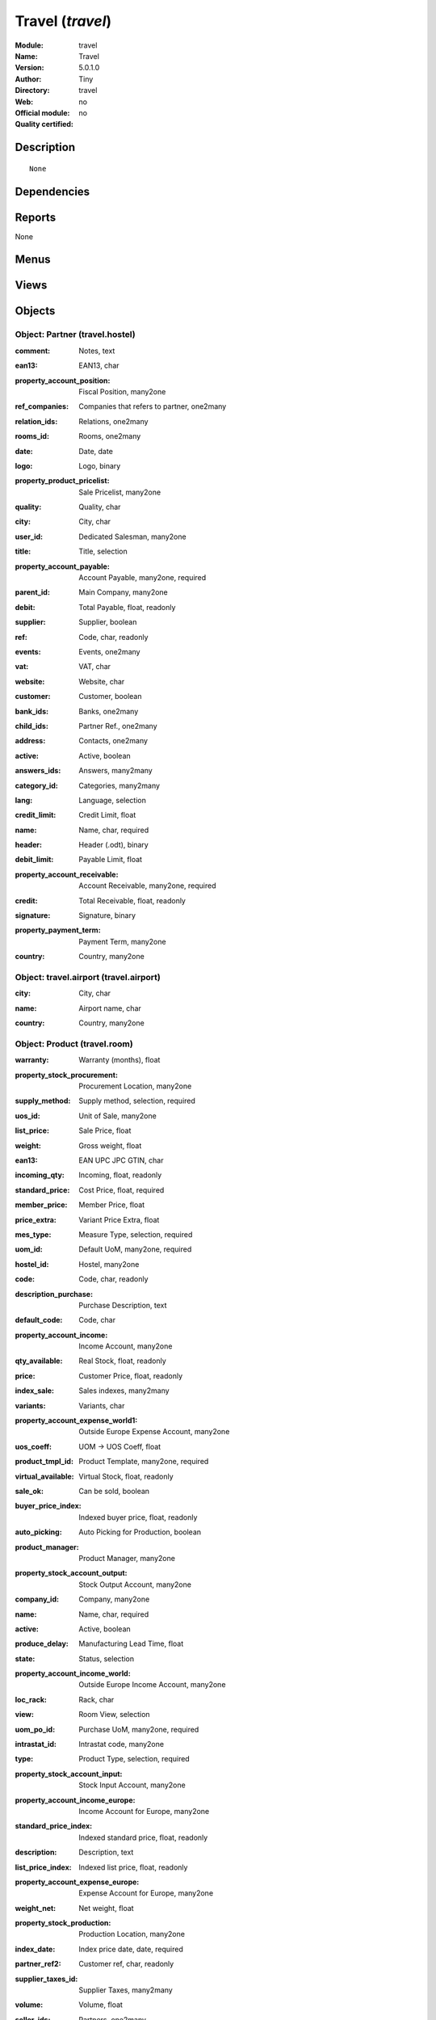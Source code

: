 
.. i18n: .. module:: travel
.. i18n:     :synopsis: Travel 
.. i18n:     :noindex:
.. i18n: .. 

.. module:: travel
    :synopsis: Travel 
    :noindex:
.. 

.. i18n: .. raw:: html
.. i18n: 
.. i18n:     <link rel="stylesheet" href="../_static/hide_objects_in_sidebar.css" type="text/css" />

.. raw:: html

    <link rel="stylesheet" href="../_static/hide_objects_in_sidebar.css" type="text/css" />

.. i18n: Travel (*travel*)
.. i18n: =================
.. i18n: :Module: travel
.. i18n: :Name: Travel
.. i18n: :Version: 5.0.1.0
.. i18n: :Author: Tiny
.. i18n: :Directory: travel
.. i18n: :Web: 
.. i18n: :Official module: no
.. i18n: :Quality certified: no

Travel (*travel*)
=================
:Module: travel
:Name: Travel
:Version: 5.0.1.0
:Author: Tiny
:Directory: travel
:Web: 
:Official module: no
:Quality certified: no

.. i18n: Description
.. i18n: -----------

Description
-----------

.. i18n: ::
.. i18n: 
.. i18n:   None

::

  None

.. i18n: Dependencies
.. i18n: ------------

Dependencies
------------

.. i18n:  * :mod:`base`
.. i18n:  * :mod:`product`

 * :mod:`base`
 * :mod:`product`

.. i18n: Reports
.. i18n: -------

Reports
-------

.. i18n: None

None

.. i18n: Menus
.. i18n: -------

Menus
-------

.. i18n:  * Travel Agency
.. i18n:  * Travel Agency/Hostels
.. i18n:  * Travel Agency/Rooms
.. i18n:  * Travel Agency/Rooms/Single Rooms
.. i18n:  * Travel Agency/Rooms/Double Rooms
.. i18n:  * Travel Agency/Airports
.. i18n:  * Travel Agency/Flights

 * Travel Agency
 * Travel Agency/Hostels
 * Travel Agency/Rooms
 * Travel Agency/Rooms/Single Rooms
 * Travel Agency/Rooms/Double Rooms
 * Travel Agency/Airports
 * Travel Agency/Flights

.. i18n: Views
.. i18n: -----

Views
-----

.. i18n:  * travel.flight (form)
.. i18n:  * travel.room (form)
.. i18n:  * travel.room (tree)
.. i18n:  * travel.hostel (form)

 * travel.flight (form)
 * travel.room (form)
 * travel.room (tree)
 * travel.hostel (form)

.. i18n: Objects
.. i18n: -------

Objects
-------

.. i18n: Object: Partner (travel.hostel)
.. i18n: ###############################

Object: Partner (travel.hostel)
###############################

.. i18n: :comment: Notes, text

:comment: Notes, text

.. i18n: :ean13: EAN13, char

:ean13: EAN13, char

.. i18n: :property_account_position: Fiscal Position, many2one

:property_account_position: Fiscal Position, many2one

.. i18n:     *The fiscal position will determine taxes and the accounts used for the the partner.*

    *The fiscal position will determine taxes and the accounts used for the the partner.*

.. i18n: :ref_companies: Companies that refers to partner, one2many

:ref_companies: Companies that refers to partner, one2many

.. i18n: :relation_ids: Relations, one2many

:relation_ids: Relations, one2many

.. i18n: :rooms_id: Rooms, one2many

:rooms_id: Rooms, one2many

.. i18n: :date: Date, date

:date: Date, date

.. i18n: :logo: Logo, binary

:logo: Logo, binary

.. i18n: :property_product_pricelist: Sale Pricelist, many2one

:property_product_pricelist: Sale Pricelist, many2one

.. i18n:     *This pricelist will be used, instead of the default one,                     for sales to the current partner*

    *This pricelist will be used, instead of the default one,                     for sales to the current partner*

.. i18n: :quality: Quality, char

:quality: Quality, char

.. i18n: :city: City, char

:city: City, char

.. i18n: :user_id: Dedicated Salesman, many2one

:user_id: Dedicated Salesman, many2one

.. i18n:     *The internal user that is in charge of communicating with this partner if any.*

    *The internal user that is in charge of communicating with this partner if any.*

.. i18n: :title: Title, selection

:title: Title, selection

.. i18n: :property_account_payable: Account Payable, many2one, required

:property_account_payable: Account Payable, many2one, required

.. i18n:     *This account will be used, instead of the default one, as the payable account for the current partner*

    *This account will be used, instead of the default one, as the payable account for the current partner*

.. i18n: :parent_id: Main Company, many2one

:parent_id: Main Company, many2one

.. i18n: :debit: Total Payable, float, readonly

:debit: Total Payable, float, readonly

.. i18n:     *Total amount you have to pay to this supplier.*

    *Total amount you have to pay to this supplier.*

.. i18n: :supplier: Supplier, boolean

:supplier: Supplier, boolean

.. i18n:     *Check this box if the partner is a supplier. If it's not checked, purchase people will not see it when encoding a purchase order.*

    *Check this box if the partner is a supplier. If it's not checked, purchase people will not see it when encoding a purchase order.*

.. i18n: :ref: Code, char, readonly

:ref: Code, char, readonly

.. i18n: :events: Events, one2many

:events: Events, one2many

.. i18n: :vat: VAT, char

:vat: VAT, char

.. i18n:     *Value Added Tax number. Check the box if the partner is subjected to the VAT. Used by the VAT legal statement.*

    *Value Added Tax number. Check the box if the partner is subjected to the VAT. Used by the VAT legal statement.*

.. i18n: :website: Website, char

:website: Website, char

.. i18n: :customer: Customer, boolean

:customer: Customer, boolean

.. i18n:     *Check this box if the partner is a customer.*

    *Check this box if the partner is a customer.*

.. i18n: :bank_ids: Banks, one2many

:bank_ids: Banks, one2many

.. i18n: :child_ids: Partner Ref., one2many

:child_ids: Partner Ref., one2many

.. i18n: :address: Contacts, one2many

:address: Contacts, one2many

.. i18n: :active: Active, boolean

:active: Active, boolean

.. i18n: :answers_ids: Answers, many2many

:answers_ids: Answers, many2many

.. i18n: :category_id: Categories, many2many

:category_id: Categories, many2many

.. i18n: :lang: Language, selection

:lang: Language, selection

.. i18n:     *If the selected language is loaded in the system, all documents related to this partner will be printed in this language. If not, it will be english.*

    *If the selected language is loaded in the system, all documents related to this partner will be printed in this language. If not, it will be english.*

.. i18n: :credit_limit: Credit Limit, float

:credit_limit: Credit Limit, float

.. i18n: :name: Name, char, required

:name: Name, char, required

.. i18n: :header: Header (.odt), binary

:header: Header (.odt), binary

.. i18n: :debit_limit: Payable Limit, float

:debit_limit: Payable Limit, float

.. i18n: :property_account_receivable: Account Receivable, many2one, required

:property_account_receivable: Account Receivable, many2one, required

.. i18n:     *This account will be used, instead of the default one, as the receivable account for the current partner*

    *This account will be used, instead of the default one, as the receivable account for the current partner*

.. i18n: :credit: Total Receivable, float, readonly

:credit: Total Receivable, float, readonly

.. i18n:     *Total amount this customer owns you.*

    *Total amount this customer owns you.*

.. i18n: :signature: Signature, binary

:signature: Signature, binary

.. i18n: :property_payment_term: Payment Term, many2one

:property_payment_term: Payment Term, many2one

.. i18n:     *This payment term will be used, instead of the default one, for the current partner*

    *This payment term will be used, instead of the default one, for the current partner*

.. i18n: :country: Country, many2one

:country: Country, many2one

.. i18n: Object: travel.airport (travel.airport)
.. i18n: #######################################

Object: travel.airport (travel.airport)
#######################################

.. i18n: :city: City, char

:city: City, char

.. i18n: :name: Airport name, char

:name: Airport name, char

.. i18n: :country: Country, many2one

:country: Country, many2one

.. i18n: Object: Product (travel.room)
.. i18n: #############################

Object: Product (travel.room)
#############################

.. i18n: :warranty: Warranty (months), float

:warranty: Warranty (months), float

.. i18n: :property_stock_procurement: Procurement Location, many2one

:property_stock_procurement: Procurement Location, many2one

.. i18n:     *For the current product (template), this stock location will be used, instead of the default one, as the source location for stock moves generated by procurements*

    *For the current product (template), this stock location will be used, instead of the default one, as the source location for stock moves generated by procurements*

.. i18n: :supply_method: Supply method, selection, required

:supply_method: Supply method, selection, required

.. i18n:     *Produce will generate production order or tasks, according to the product type. Purchase will trigger purchase orders when requested.*

    *Produce will generate production order or tasks, according to the product type. Purchase will trigger purchase orders when requested.*

.. i18n: :uos_id: Unit of Sale, many2one

:uos_id: Unit of Sale, many2one

.. i18n:     *Used by companies that manages two unit of measure: invoicing and stock management. For example, in food industries, you will manage a stock of ham but invoice in Kg. Keep empty to use the default UOM.*

    *Used by companies that manages two unit of measure: invoicing and stock management. For example, in food industries, you will manage a stock of ham but invoice in Kg. Keep empty to use the default UOM.*

.. i18n: :list_price: Sale Price, float

:list_price: Sale Price, float

.. i18n:     *Base price for computing the customer price. Sometimes called the catalog price.*

    *Base price for computing the customer price. Sometimes called the catalog price.*

.. i18n: :weight: Gross weight, float

:weight: Gross weight, float

.. i18n:     *The gross weight in Kg.*

    *The gross weight in Kg.*

.. i18n: :ean13: EAN UPC JPC GTIN, char

:ean13: EAN UPC JPC GTIN, char

.. i18n: :incoming_qty: Incoming, float, readonly

:incoming_qty: Incoming, float, readonly

.. i18n: :standard_price: Cost Price, float, required

:standard_price: Cost Price, float, required

.. i18n:     *The cost of the product for accounting stock valorisation. It can serves as a base price for supplier price.*

    *The cost of the product for accounting stock valorisation. It can serves as a base price for supplier price.*

.. i18n: :member_price: Member Price, float

:member_price: Member Price, float

.. i18n: :price_extra: Variant Price Extra, float

:price_extra: Variant Price Extra, float

.. i18n: :mes_type: Measure Type, selection, required

:mes_type: Measure Type, selection, required

.. i18n: :uom_id: Default UoM, many2one, required

:uom_id: Default UoM, many2one, required

.. i18n:     *Default Unit of Measure used for all stock operation.*

    *Default Unit of Measure used for all stock operation.*

.. i18n: :hostel_id: Hostel, many2one

:hostel_id: Hostel, many2one

.. i18n: :code: Code, char, readonly

:code: Code, char, readonly

.. i18n: :description_purchase: Purchase Description, text

:description_purchase: Purchase Description, text

.. i18n: :default_code: Code, char

:default_code: Code, char

.. i18n: :property_account_income: Income Account, many2one

:property_account_income: Income Account, many2one

.. i18n:     *This account will be used, instead of the default one, to value incoming stock for the current product*

    *This account will be used, instead of the default one, to value incoming stock for the current product*

.. i18n: :qty_available: Real Stock, float, readonly

:qty_available: Real Stock, float, readonly

.. i18n: :price: Customer Price, float, readonly

:price: Customer Price, float, readonly

.. i18n: :index_sale: Sales indexes, many2many

:index_sale: Sales indexes, many2many

.. i18n: :variants: Variants, char

:variants: Variants, char

.. i18n: :property_account_expense_world1: Outside Europe Expense Account, many2one

:property_account_expense_world1: Outside Europe Expense Account, many2one

.. i18n:     *This account will be used, instead of the default one, to value outgoing stock for the current product*

    *This account will be used, instead of the default one, to value outgoing stock for the current product*

.. i18n: :uos_coeff: UOM -> UOS Coeff, float

:uos_coeff: UOM -> UOS Coeff, float

.. i18n:     *Coefficient to convert UOM to UOS
.. i18n:     uom = uos * coeff*

    *Coefficient to convert UOM to UOS
    uom = uos * coeff*

.. i18n: :product_tmpl_id: Product Template, many2one, required

:product_tmpl_id: Product Template, many2one, required

.. i18n: :virtual_available: Virtual Stock, float, readonly

:virtual_available: Virtual Stock, float, readonly

.. i18n: :sale_ok: Can be sold, boolean

:sale_ok: Can be sold, boolean

.. i18n:     *Determine if the product can be visible in the list of product within a selection from a sale order line.*

    *Determine if the product can be visible in the list of product within a selection from a sale order line.*

.. i18n: :buyer_price_index: Indexed buyer price, float, readonly

:buyer_price_index: Indexed buyer price, float, readonly

.. i18n: :auto_picking: Auto Picking for Production, boolean

:auto_picking: Auto Picking for Production, boolean

.. i18n: :product_manager: Product Manager, many2one

:product_manager: Product Manager, many2one

.. i18n: :property_stock_account_output: Stock Output Account, many2one

:property_stock_account_output: Stock Output Account, many2one

.. i18n:     *This account will be used, instead of the default one, to value output stock*

    *This account will be used, instead of the default one, to value output stock*

.. i18n: :company_id: Company, many2one

:company_id: Company, many2one

.. i18n: :name: Name, char, required

:name: Name, char, required

.. i18n: :active: Active, boolean

:active: Active, boolean

.. i18n: :produce_delay: Manufacturing Lead Time, float

:produce_delay: Manufacturing Lead Time, float

.. i18n:     *Average time to produce this product. This is only for the production order and, if it is a multi-level bill of material, it's only for the level of this product. Different delays will be summed for all levels and purchase orders.*

    *Average time to produce this product. This is only for the production order and, if it is a multi-level bill of material, it's only for the level of this product. Different delays will be summed for all levels and purchase orders.*

.. i18n: :state: Status, selection

:state: Status, selection

.. i18n:     *Tells the user if he can use the product or not.*

    *Tells the user if he can use the product or not.*

.. i18n: :property_account_income_world: Outside Europe Income Account, many2one

:property_account_income_world: Outside Europe Income Account, many2one

.. i18n:     *This account will be used, instead of the default one, to value incoming stock for the current product*

    *This account will be used, instead of the default one, to value incoming stock for the current product*

.. i18n: :loc_rack: Rack, char

:loc_rack: Rack, char

.. i18n: :view: Room View, selection

:view: Room View, selection

.. i18n: :uom_po_id: Purchase UoM, many2one, required

:uom_po_id: Purchase UoM, many2one, required

.. i18n:     *Default Unit of Measure used for purchase orders. It must in the same category than the default unit of measure.*

    *Default Unit of Measure used for purchase orders. It must in the same category than the default unit of measure.*

.. i18n: :intrastat_id: Intrastat code, many2one

:intrastat_id: Intrastat code, many2one

.. i18n: :type: Product Type, selection, required

:type: Product Type, selection, required

.. i18n:     *Will change the way procurements are processed, consumable are stockable products with infinite stock, or without a stock management in the system.*

    *Will change the way procurements are processed, consumable are stockable products with infinite stock, or without a stock management in the system.*

.. i18n: :property_stock_account_input: Stock Input Account, many2one

:property_stock_account_input: Stock Input Account, many2one

.. i18n:     *This account will be used, instead of the default one, to value input stock*

    *This account will be used, instead of the default one, to value input stock*

.. i18n: :property_account_income_europe: Income Account for Europe, many2one

:property_account_income_europe: Income Account for Europe, many2one

.. i18n:     *This account will be used, instead of the default one, to value incoming stock for the current product*

    *This account will be used, instead of the default one, to value incoming stock for the current product*

.. i18n: :standard_price_index: Indexed standard price, float, readonly

:standard_price_index: Indexed standard price, float, readonly

.. i18n: :description: Description, text

:description: Description, text

.. i18n: :list_price_index: Indexed list price, float, readonly

:list_price_index: Indexed list price, float, readonly

.. i18n: :property_account_expense_europe: Expense Account for Europe, many2one

:property_account_expense_europe: Expense Account for Europe, many2one

.. i18n:     *This account will be used, instead of the default one, to value outgoing stock for the current product*

    *This account will be used, instead of the default one, to value outgoing stock for the current product*

.. i18n: :weight_net: Net weight, float

:weight_net: Net weight, float

.. i18n:     *The net weight in Kg.*

    *The net weight in Kg.*

.. i18n: :property_stock_production: Production Location, many2one

:property_stock_production: Production Location, many2one

.. i18n:     *For the current product (template), this stock location will be used, instead of the default one, as the source location for stock moves generated by production orders*

    *For the current product (template), this stock location will be used, instead of the default one, as the source location for stock moves generated by production orders*

.. i18n: :index_date: Index price date, date, required

:index_date: Index price date, date, required

.. i18n: :partner_ref2: Customer ref, char, readonly

:partner_ref2: Customer ref, char, readonly

.. i18n: :supplier_taxes_id: Supplier Taxes, many2many

:supplier_taxes_id: Supplier Taxes, many2many

.. i18n: :volume: Volume, float

:volume: Volume, float

.. i18n:     *The volume in m3.*

    *The volume in m3.*

.. i18n: :seller_ids: Partners, one2many

:seller_ids: Partners, one2many

.. i18n: :cutting: Can be Cutted, boolean

:cutting: Can be Cutted, boolean

.. i18n: :procure_method: Procure Method, selection, required

:procure_method: Procure Method, selection, required

.. i18n:     *'Make to Stock': When needed, take from the stock or wait until refurnishing. 'Make to Order': When needed, purchase or produce for the procurement request.*

    *'Make to Stock': When needed, take from the stock or wait until refurnishing. 'Make to Order': When needed, purchase or produce for the procurement request.*

.. i18n: :property_stock_inventory: Inventory Location, many2one

:property_stock_inventory: Inventory Location, many2one

.. i18n:     *For the current product (template), this stock location will be used, instead of the default one, as the source location for stock moves generated when you do an inventory*

    *For the current product (template), this stock location will be used, instead of the default one, as the source location for stock moves generated when you do an inventory*

.. i18n: :cost_method: Costing Method, selection, required

:cost_method: Costing Method, selection, required

.. i18n:     *Standard Price: the cost price is fixed and recomputed periodically (usually at the end of the year), Average Price: the cost price is recomputed at each reception of products.*

    *Standard Price: the cost price is fixed and recomputed periodically (usually at the end of the year), Average Price: the cost price is recomputed at each reception of products.*

.. i18n: :partner_ref: Customer ref, char, readonly

:partner_ref: Customer ref, char, readonly

.. i18n: :loc_row: Row, char

:loc_row: Row, char

.. i18n: :seller_delay: Supplier Lead Time, integer, readonly

:seller_delay: Supplier Lead Time, integer, readonly

.. i18n:     *This is the average delay in days between the purchase order confirmation and the reception of goods for this product and for the default supplier. It is used by the scheduler to order requests based on reordering delays.*

    *This is the average delay in days between the purchase order confirmation and the reception of goods for this product and for the default supplier. It is used by the scheduler to order requests based on reordering delays.*

.. i18n: :rental: Rentable product, boolean

:rental: Rentable product, boolean

.. i18n: :packaging: Logistical Units, one2many

:packaging: Logistical Units, one2many

.. i18n:     *Gives the different ways to package the same product. This has no impact on the packing order and is mainly used if you use the EDI module.*

    *Gives the different ways to package the same product. This has no impact on the packing order and is mainly used if you use the EDI module.*

.. i18n: :sale_delay: Customer Lead Time, float

:sale_delay: Customer Lead Time, float

.. i18n:     *This is the average time between the confirmation of the customer order and the delivery of the finnished products. It's the time you promise to your customers.*

    *This is the average time between the confirmation of the customer order and the delivery of the finnished products. It's the time you promise to your customers.*

.. i18n: :index_purchase: Purchase indexes, many2many

:index_purchase: Purchase indexes, many2many

.. i18n: :loc_case: Case, char

:loc_case: Case, char

.. i18n: :description_sale: Sale Description, text

:description_sale: Sale Description, text

.. i18n: :property_account_expense: Expense Account, many2one

:property_account_expense: Expense Account, many2one

.. i18n:     *This account will be used, instead of the default one, to value outgoing stock for the current product*

    *This account will be used, instead of the default one, to value outgoing stock for the current product*

.. i18n: :categ_id: Category, many2one, required

:categ_id: Category, many2one, required

.. i18n: :beds: Nbr of Beds, integer

:beds: Nbr of Beds, integer

.. i18n: :lst_price: List Price, float, readonly

:lst_price: List Price, float, readonly

.. i18n: :outgoing_qty: Outgoing, float, readonly

:outgoing_qty: Outgoing, float, readonly

.. i18n: :taxes_id: Product Taxes, many2many

:taxes_id: Product Taxes, many2many

.. i18n: :purchase_ok: Can be Purchased, boolean

:purchase_ok: Can be Purchased, boolean

.. i18n:     *Determine if the product is visible in the list of products within a selection from a purchase order line.*

    *Determine if the product is visible in the list of products within a selection from a purchase order line.*

.. i18n: :y: Y of Product, float

:y: Y of Product, float

.. i18n: :x: X of Product, float

:x: X of Product, float

.. i18n: :z: Z of Product, float

:z: Z of Product, float

.. i18n: :buyer_price: Buyer price, float

:buyer_price: Buyer price, float

.. i18n: :dimension_ids: Dimensions, many2many

:dimension_ids: Dimensions, many2many

.. i18n: :price_margin: Variant Price Margin, float

:price_margin: Variant Price Margin, float

.. i18n: Object: Product (travel.flight)
.. i18n: ###############################

Object: Product (travel.flight)
###############################

.. i18n: :warranty: Warranty (months), float

:warranty: Warranty (months), float

.. i18n: :property_stock_procurement: Procurement Location, many2one

:property_stock_procurement: Procurement Location, many2one

.. i18n:     *For the current product (template), this stock location will be used, instead of the default one, as the source location for stock moves generated by procurements*

    *For the current product (template), this stock location will be used, instead of the default one, as the source location for stock moves generated by procurements*

.. i18n: :supply_method: Supply method, selection, required

:supply_method: Supply method, selection, required

.. i18n:     *Produce will generate production order or tasks, according to the product type. Purchase will trigger purchase orders when requested.*

    *Produce will generate production order or tasks, according to the product type. Purchase will trigger purchase orders when requested.*

.. i18n: :uos_id: Unit of Sale, many2one

:uos_id: Unit of Sale, many2one

.. i18n:     *Used by companies that manages two unit of measure: invoicing and stock management. For example, in food industries, you will manage a stock of ham but invoice in Kg. Keep empty to use the default UOM.*

    *Used by companies that manages two unit of measure: invoicing and stock management. For example, in food industries, you will manage a stock of ham but invoice in Kg. Keep empty to use the default UOM.*

.. i18n: :list_price: Sale Price, float

:list_price: Sale Price, float

.. i18n:     *Base price for computing the customer price. Sometimes called the catalog price.*

    *Base price for computing the customer price. Sometimes called the catalog price.*

.. i18n: :weight: Gross weight, float

:weight: Gross weight, float

.. i18n:     *The gross weight in Kg.*

    *The gross weight in Kg.*

.. i18n: :ean13: EAN UPC JPC GTIN, char

:ean13: EAN UPC JPC GTIN, char

.. i18n: :incoming_qty: Incoming, float, readonly

:incoming_qty: Incoming, float, readonly

.. i18n: :airport_from: Airport Departure, many2one

:airport_from: Airport Departure, many2one

.. i18n: :standard_price: Cost Price, float, required

:standard_price: Cost Price, float, required

.. i18n:     *The cost of the product for accounting stock valorisation. It can serves as a base price for supplier price.*

    *The cost of the product for accounting stock valorisation. It can serves as a base price for supplier price.*

.. i18n: :member_price: Member Price, float

:member_price: Member Price, float

.. i18n: :price_extra: Variant Price Extra, float

:price_extra: Variant Price Extra, float

.. i18n: :mes_type: Measure Type, selection, required

:mes_type: Measure Type, selection, required

.. i18n: :uom_id: Default UoM, many2one, required

:uom_id: Default UoM, many2one, required

.. i18n:     *Default Unit of Measure used for all stock operation.*

    *Default Unit of Measure used for all stock operation.*

.. i18n: :code: Code, char, readonly

:code: Code, char, readonly

.. i18n: :description_purchase: Purchase Description, text

:description_purchase: Purchase Description, text

.. i18n: :default_code: Code, char

:default_code: Code, char

.. i18n: :property_account_income: Income Account, many2one

:property_account_income: Income Account, many2one

.. i18n:     *This account will be used, instead of the default one, to value incoming stock for the current product*

    *This account will be used, instead of the default one, to value incoming stock for the current product*

.. i18n: :qty_available: Real Stock, float, readonly

:qty_available: Real Stock, float, readonly

.. i18n: :price: Customer Price, float, readonly

:price: Customer Price, float, readonly

.. i18n: :partner_id: PArtner, many2one

:partner_id: PArtner, many2one

.. i18n: :variants: Variants, char

:variants: Variants, char

.. i18n: :property_account_expense_world1: Outside Europe Expense Account, many2one

:property_account_expense_world1: Outside Europe Expense Account, many2one

.. i18n:     *This account will be used, instead of the default one, to value outgoing stock for the current product*

    *This account will be used, instead of the default one, to value outgoing stock for the current product*

.. i18n: :uos_coeff: UOM -> UOS Coeff, float

:uos_coeff: UOM -> UOS Coeff, float

.. i18n:     *Coefficient to convert UOM to UOS
.. i18n:     uom = uos * coeff*

    *Coefficient to convert UOM to UOS
    uom = uos * coeff*

.. i18n: :product_tmpl_id: Product Template, many2one, required

:product_tmpl_id: Product Template, many2one, required

.. i18n: :date: Departure Date, datetime

:date: Departure Date, datetime

.. i18n: :sale_ok: Can be sold, boolean

:sale_ok: Can be sold, boolean

.. i18n:     *Determine if the product can be visible in the list of product within a selection from a sale order line.*

    *Determine if the product can be visible in the list of product within a selection from a sale order line.*

.. i18n: :buyer_price_index: Indexed buyer price, float, readonly

:buyer_price_index: Indexed buyer price, float, readonly

.. i18n: :auto_picking: Auto Picking for Production, boolean

:auto_picking: Auto Picking for Production, boolean

.. i18n: :product_manager: Product Manager, many2one

:product_manager: Product Manager, many2one

.. i18n: :property_stock_account_output: Stock Output Account, many2one

:property_stock_account_output: Stock Output Account, many2one

.. i18n:     *This account will be used, instead of the default one, to value output stock*

    *This account will be used, instead of the default one, to value output stock*

.. i18n: :company_id: Company, many2one

:company_id: Company, many2one

.. i18n: :name: Name, char, required

:name: Name, char, required

.. i18n: :active: Active, boolean

:active: Active, boolean

.. i18n: :produce_delay: Manufacturing Lead Time, float

:produce_delay: Manufacturing Lead Time, float

.. i18n:     *Average time to produce this product. This is only for the production order and, if it is a multi-level bill of material, it's only for the level of this product. Different delays will be summed for all levels and purchase orders.*

    *Average time to produce this product. This is only for the production order and, if it is a multi-level bill of material, it's only for the level of this product. Different delays will be summed for all levels and purchase orders.*

.. i18n: :state: Status, selection

:state: Status, selection

.. i18n:     *Tells the user if he can use the product or not.*

    *Tells the user if he can use the product or not.*

.. i18n: :property_account_income_world: Outside Europe Income Account, many2one

:property_account_income_world: Outside Europe Income Account, many2one

.. i18n:     *This account will be used, instead of the default one, to value incoming stock for the current product*

    *This account will be used, instead of the default one, to value incoming stock for the current product*

.. i18n: :loc_rack: Rack, char

:loc_rack: Rack, char

.. i18n: :uom_po_id: Purchase UoM, many2one, required

:uom_po_id: Purchase UoM, many2one, required

.. i18n:     *Default Unit of Measure used for purchase orders. It must in the same category than the default unit of measure.*

    *Default Unit of Measure used for purchase orders. It must in the same category than the default unit of measure.*

.. i18n: :intrastat_id: Intrastat code, many2one

:intrastat_id: Intrastat code, many2one

.. i18n: :type: Product Type, selection, required

:type: Product Type, selection, required

.. i18n:     *Will change the way procurements are processed, consumable are stockable products with infinite stock, or without a stock management in the system.*

    *Will change the way procurements are processed, consumable are stockable products with infinite stock, or without a stock management in the system.*

.. i18n: :property_stock_account_input: Stock Input Account, many2one

:property_stock_account_input: Stock Input Account, many2one

.. i18n:     *This account will be used, instead of the default one, to value input stock*

    *This account will be used, instead of the default one, to value input stock*

.. i18n: :property_account_income_europe: Income Account for Europe, many2one

:property_account_income_europe: Income Account for Europe, many2one

.. i18n:     *This account will be used, instead of the default one, to value incoming stock for the current product*

    *This account will be used, instead of the default one, to value incoming stock for the current product*

.. i18n: :standard_price_index: Indexed standard price, float, readonly

:standard_price_index: Indexed standard price, float, readonly

.. i18n: :virtual_available: Virtual Stock, float, readonly

:virtual_available: Virtual Stock, float, readonly

.. i18n: :description: Description, text

:description: Description, text

.. i18n: :list_price_index: Indexed list price, float, readonly

:list_price_index: Indexed list price, float, readonly

.. i18n: :property_account_expense_europe: Expense Account for Europe, many2one

:property_account_expense_europe: Expense Account for Europe, many2one

.. i18n:     *This account will be used, instead of the default one, to value outgoing stock for the current product*

    *This account will be used, instead of the default one, to value outgoing stock for the current product*

.. i18n: :weight_net: Net weight, float

:weight_net: Net weight, float

.. i18n:     *The net weight in Kg.*

    *The net weight in Kg.*

.. i18n: :property_stock_production: Production Location, many2one

:property_stock_production: Production Location, many2one

.. i18n:     *For the current product (template), this stock location will be used, instead of the default one, as the source location for stock moves generated by production orders*

    *For the current product (template), this stock location will be used, instead of the default one, as the source location for stock moves generated by production orders*

.. i18n: :index_date: Index price date, date, required

:index_date: Index price date, date, required

.. i18n: :partner_ref2: Customer ref, char, readonly

:partner_ref2: Customer ref, char, readonly

.. i18n: :supplier_taxes_id: Supplier Taxes, many2many

:supplier_taxes_id: Supplier Taxes, many2many

.. i18n: :volume: Volume, float

:volume: Volume, float

.. i18n:     *The volume in m3.*

    *The volume in m3.*

.. i18n: :seller_ids: Partners, one2many

:seller_ids: Partners, one2many

.. i18n: :cutting: Can be Cutted, boolean

:cutting: Can be Cutted, boolean

.. i18n: :airport_to: Airport Arrival, many2one

:airport_to: Airport Arrival, many2one

.. i18n: :procure_method: Procure Method, selection, required

:procure_method: Procure Method, selection, required

.. i18n:     *'Make to Stock': When needed, take from the stock or wait until refurnishing. 'Make to Order': When needed, purchase or produce for the procurement request.*

    *'Make to Stock': When needed, take from the stock or wait until refurnishing. 'Make to Order': When needed, purchase or produce for the procurement request.*

.. i18n: :property_stock_inventory: Inventory Location, many2one

:property_stock_inventory: Inventory Location, many2one

.. i18n:     *For the current product (template), this stock location will be used, instead of the default one, as the source location for stock moves generated when you do an inventory*

    *For the current product (template), this stock location will be used, instead of the default one, as the source location for stock moves generated when you do an inventory*

.. i18n: :cost_method: Costing Method, selection, required

:cost_method: Costing Method, selection, required

.. i18n:     *Standard Price: the cost price is fixed and recomputed periodically (usually at the end of the year), Average Price: the cost price is recomputed at each reception of products.*

    *Standard Price: the cost price is fixed and recomputed periodically (usually at the end of the year), Average Price: the cost price is recomputed at each reception of products.*

.. i18n: :partner_ref: Customer ref, char, readonly

:partner_ref: Customer ref, char, readonly

.. i18n: :loc_row: Row, char

:loc_row: Row, char

.. i18n: :seller_delay: Supplier Lead Time, integer, readonly

:seller_delay: Supplier Lead Time, integer, readonly

.. i18n:     *This is the average delay in days between the purchase order confirmation and the reception of goods for this product and for the default supplier. It is used by the scheduler to order requests based on reordering delays.*

    *This is the average delay in days between the purchase order confirmation and the reception of goods for this product and for the default supplier. It is used by the scheduler to order requests based on reordering delays.*

.. i18n: :rental: Rentable product, boolean

:rental: Rentable product, boolean

.. i18n: :packaging: Logistical Units, one2many

:packaging: Logistical Units, one2many

.. i18n:     *Gives the different ways to package the same product. This has no impact on the packing order and is mainly used if you use the EDI module.*

    *Gives the different ways to package the same product. This has no impact on the packing order and is mainly used if you use the EDI module.*

.. i18n: :sale_delay: Customer Lead Time, float

:sale_delay: Customer Lead Time, float

.. i18n:     *This is the average time between the confirmation of the customer order and the delivery of the finnished products. It's the time you promise to your customers.*

    *This is the average time between the confirmation of the customer order and the delivery of the finnished products. It's the time you promise to your customers.*

.. i18n: :index_purchase: Purchase indexes, many2many

:index_purchase: Purchase indexes, many2many

.. i18n: :loc_case: Case, char

:loc_case: Case, char

.. i18n: :description_sale: Sale Description, text

:description_sale: Sale Description, text

.. i18n: :property_account_expense: Expense Account, many2one

:property_account_expense: Expense Account, many2one

.. i18n:     *This account will be used, instead of the default one, to value outgoing stock for the current product*

    *This account will be used, instead of the default one, to value outgoing stock for the current product*

.. i18n: :buyer_price: Buyer price, float

:buyer_price: Buyer price, float

.. i18n: :categ_id: Category, many2one, required

:categ_id: Category, many2one, required

.. i18n: :lst_price: List Price, float, readonly

:lst_price: List Price, float, readonly

.. i18n: :outgoing_qty: Outgoing, float, readonly

:outgoing_qty: Outgoing, float, readonly

.. i18n: :taxes_id: Product Taxes, many2many

:taxes_id: Product Taxes, many2many

.. i18n: :purchase_ok: Can be Purchased, boolean

:purchase_ok: Can be Purchased, boolean

.. i18n:     *Determine if the product is visible in the list of products within a selection from a purchase order line.*

    *Determine if the product is visible in the list of products within a selection from a purchase order line.*

.. i18n: :y: Y of Product, float

:y: Y of Product, float

.. i18n: :x: X of Product, float

:x: X of Product, float

.. i18n: :z: Z of Product, float

:z: Z of Product, float

.. i18n: :index_sale: Sales indexes, many2many

:index_sale: Sales indexes, many2many

.. i18n: :dimension_ids: Dimensions, many2many

:dimension_ids: Dimensions, many2many

.. i18n: :price_margin: Variant Price Margin, float

:price_margin: Variant Price Margin, float
